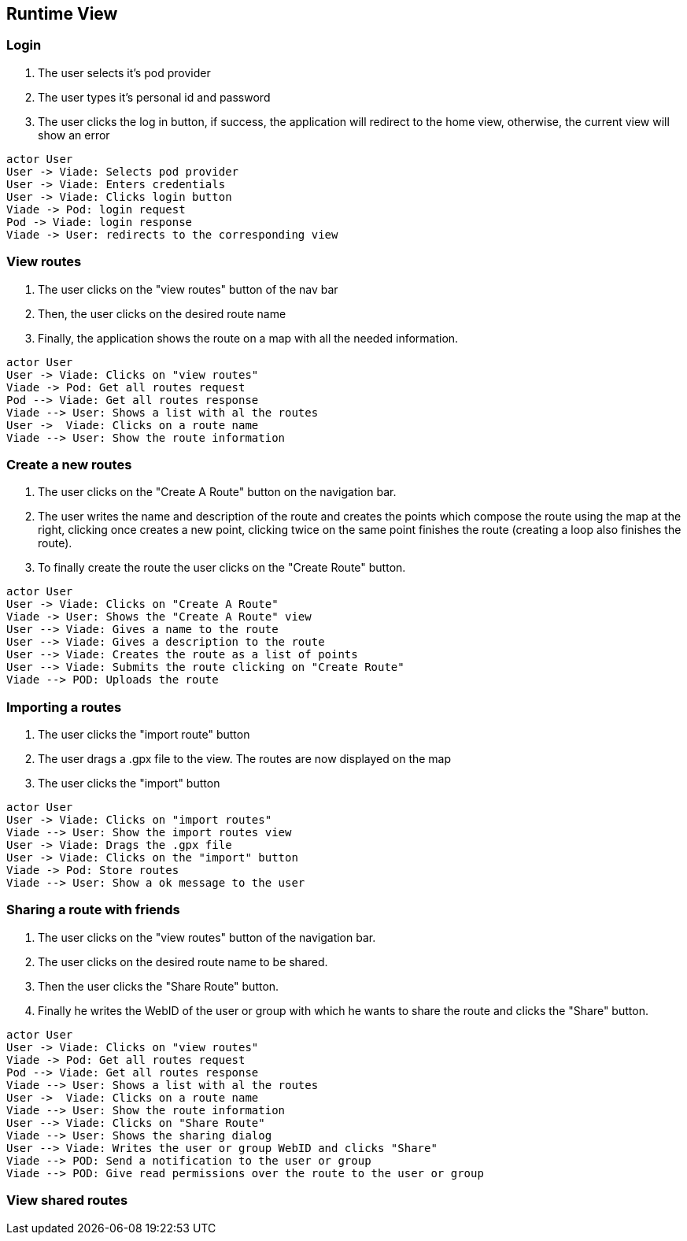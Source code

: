 [[section-runtime-view]]

== Runtime View

=== Login

1. The user selects it's pod provider
2. The user types it's personal id and password
3. The user clicks the log in button, if success, the application will redirect to the home view, otherwise, the current view will show an error

[plantuml, "loginSequence", png]
----
actor User
User -> Viade: Selects pod provider
User -> Viade: Enters credentials
User -> Viade: Clicks login button
Viade -> Pod: login request
Pod -> Viade: login response
Viade -> User: redirects to the corresponding view
----

=== View routes

1. The user clicks on the "view routes" button of the nav bar
2. Then, the user clicks on the desired route name
3. Finally, the application shows the route on a map with all the needed information.

[plantuml, "viewRoutesSequence", png]
----
actor User
User -> Viade: Clicks on "view routes"
Viade -> Pod: Get all routes request
Pod --> Viade: Get all routes response
Viade --> User: Shows a list with al the routes
User ->  Viade: Clicks on a route name
Viade --> User: Show the route information
----

=== Create a new routes
1. The user clicks on the "Create A Route" button on the navigation bar.
2. The user writes the name and description of the route and creates the points which compose the route using the map at the right, clicking once creates a new point, clicking twice on the same point finishes the route (creating a loop also finishes the route).
3. To finally create the route the user clicks on the "Create Route" button.
[plantuml, "createRouteSequence", png]
----
actor User
User -> Viade: Clicks on "Create A Route"
Viade -> User: Shows the "Create A Route" view 
User --> Viade: Gives a name to the route
User --> Viade: Gives a description to the route
User --> Viade: Creates the route as a list of points
User --> Viade: Submits the route clicking on "Create Route"
Viade --> POD: Uploads the route
----

=== Importing a routes

1. The user clicks the "import route" button
2. The user drags a .gpx file to the view. The routes are now displayed on the map
3. The user clicks the "import" button

[plantuml, "importRoutesSequence", png]
----
actor User
User -> Viade: Clicks on "import routes"
Viade --> User: Show the import routes view
User -> Viade: Drags the .gpx file 
User -> Viade: Clicks on the "import" button
Viade -> Pod: Store routes
Viade --> User: Show a ok message to the user
----

=== Sharing a route with friends
1. The user clicks on the "view routes" button of the navigation bar.
2. The user clicks on the desired route name to be shared.
3. Then the user clicks the "Share Route" button.
4. Finally he writes the WebID of the user or group with which he wants to share the route and clicks the "Share" button.
[plantuml, "shareRouteWithFriendSequence", png]
----
actor User
User -> Viade: Clicks on "view routes"
Viade -> Pod: Get all routes request
Pod --> Viade: Get all routes response
Viade --> User: Shows a list with al the routes
User ->  Viade: Clicks on a route name
Viade --> User: Show the route information
User --> Viade: Clicks on "Share Route"
Viade --> User: Shows the sharing dialog
User --> Viade: Writes the user or group WebID and clicks "Share"
Viade --> POD: Send a notification to the user or group
Viade --> POD: Give read permissions over the route to the user or group
----
=== View shared routes



